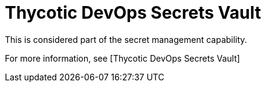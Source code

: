 [id="ref-controller-credential-thycotic-vault"]

= Thycotic DevOps Secrets Vault

This is considered part of the secret management capability. 

For more information, see [Thycotic DevOps Secrets Vault]